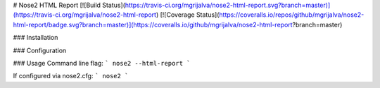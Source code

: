 # Nose2 HTML Report
[![Build Status](https://travis-ci.org/mgrijalva/nose2-html-report.svg?branch=master)](https://travis-ci.org/mgrijalva/nose2-html-report)
[![Coverage Status](https://coveralls.io/repos/github/mgrijalva/nose2-html-report/badge.svg?branch=master)](https://coveralls.io/github/mgrijalva/nose2-html-report?branch=master)

### Installation

### Configuration

### Usage
Command line flag:
```
nose2 --html-report
```

If configured via nose2.cfg:
```
nose2
```


